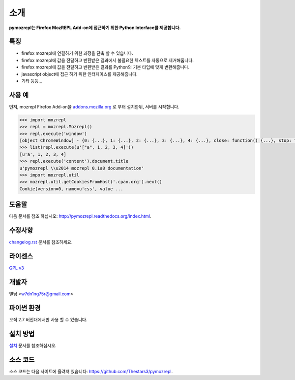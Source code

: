 ﻿소개
===============

**pymozrepl는 Firefox MozREPL Add-on에 접근하기 위한 Python Interface를 제공합니다.**

.. image:: https://pypip.in/version/mozrepl/badge.png?text=version
    :target: https://pypi.python.org/pypi/mozrepl/
    :alt: Latest Version

.. image:: https://pypip.in/py_versions/mozrepl/badge.png
    :target: https://pypi.python.org/pypi/mozrepl/
    :alt: Supported Python versions
    
.. image:: https://pypip.in/status/mozrepl/badge.png
    :target: https://pypi.python.org/pypi/mozrepl/
    :alt: Development Status
    
.. image:: https://pypip.in/license/mozrepl/badge.png
    :target: https://pypi.python.org/pypi/mozrepl/
    :alt: License

특징
-------------------

* firefox mozrepl에 연결하기 위한 과정을 단축 할 수 있습니다.
* firefox mozrepl에 값을 전달하고 반환받은 결과에서 불필요한 텍스트를 자동으로 제거해줍니다.
* firefox mozrepl에 값을 전달하고 반환받은 결과를 Python의 기본 타입에 맞게 변환해줍니다.
* javascript object에 접근 하기 위한 인터페이스를 제공해줍니다.
* 기타 등등...

사용 예
-------------------

먼저, mozrepl Firefox Add-on을 `addons.mozilla.org <https://addons.mozilla.org/en-US/firefox/addon/mozrepl/>`_ 로 부터 설치한뒤, 서버를 시작합니다.

.. code-block:: python

	>>> import mozrepl
	>>> repl = mozrepl.Mozrepl()
	>>> repl.execute('window')
	[object ChromeWindow] - {0: {...}, 1: {...}, 2: {...}, 3: {...}, 4: {...}, close: function() {...}, stop: function() {...}, ...}
	>>> list(repl.execute(u'["a", 1, 2, 3, 4]'))
	[u'a', 1, 2, 3, 4]
	>>> repl.execute('content').document.title
	u'pymozrepl \\u2014 mozrepl 0.1a8 documentation'
	>>> import mozrepl.util
	>>> mozrepl.util.getCookiesFromHost('.cpan.org').next()
	Cookie(version=0, name=u'css', value ...

도움말
-------------------

다음 문서를 참조 하십시오: http://pymozrepl.readthedocs.org/index.html.

수정사항
-------------------

`changelog.rst <https://github.com/Thestars3/pymozrepl/blob/master/changelog.rst>`_ 문서를 참조하세요.

라이센스
-------------------

`GPL v3 <https://github.com/Thestars3/pymozrepl/blob/master/COPYING>`_

개발자
-------------------

별님 <w7dn1ng75r@gmail.com>

파이썬 환경
-------------------

오직 2.7 버전대에서만 사용 할 수 있습니다.

설치 방법
-------------------

`설치 <http://pymozrepl.readthedocs.org/installation.html>`_ 문서를 참조하십시오.

소스 코드
-------------------

소스 코드는 다음 사이트에 올려져 있습니다: https://github.com/Thestars3/pymozrepl.
